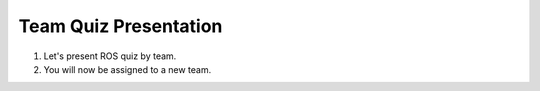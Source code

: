 Team Quiz Presentation
================

.. raw:: html
    
    <div style="background: #C3F8FF" class="admonition note custom">
        <p style="background: light-blue" class="admonition-title">
            Team Quiz Presentation: ROS
        </p>
        <div class="line-block">
            <div class="line">This is a team quiz presentation where each team announces their answers.</div>
        </div>
        <ul>
            <li>Let's see if our answer is correct.</li>
            <li>It's time for each team to present their hard-earned answers.</li>
            <li>There may even be a reward if you get the right answer!</li>
        </ul>
    </div>

.. raw:: html

1. Let's present ROS quiz by team.

2. You will now be assigned to a new team.